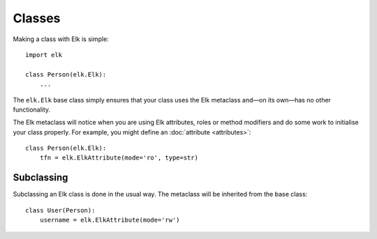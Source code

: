 ..
  This file is part of the Elk Manual
  Copyright (C) 2013 Infinity Interactive, Inc.
  Copyright (C) 2013 Fraser Tweedale

  elk is free software: you can redistribute it and/or modify
  it under the terms of the GNU General Public License as published by
  the Free Software Foundation, either version 3 of the License, or
  (at your option) any later version.

  This program is distributed in the hope that it will be useful,
  but WITHOUT ANY WARRANTY; without even the implied warranty of
  MERCHANTABILITY or FITNESS FOR A PARTICULAR PURPOSE.  See the
  GNU General Public License for more details.

  You should have received a copy of the GNU General Public License
  along with this program.  If not, see <http://www.gnu.org/licenses/>.


*******
Classes
*******

Making a class with Elk is simple::

    import elk

    class Person(elk.Elk):
        ...


The ``elk.Elk`` base class simply ensures that your class uses the
Elk metaclass and—on its own—has no other functionality.

The Elk metaclass will notice when you are using Elk attributes,
roles or method modifiers and do some work to initialise your class
properly.  For example, you might define an :doc:`attribute
<attributes>`::

    class Person(elk.Elk):
        tfn = elk.ElkAttribute(mode='ro', type=str)


Subclassing
===========

Subclassing an Elk class is done in the usual way.  The metaclass
will be inherited from the base class::

    class User(Person):
        username = elk.ElkAttribute(mode='rw')
